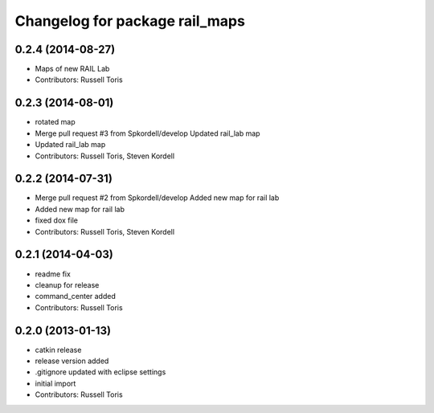 ^^^^^^^^^^^^^^^^^^^^^^^^^^^^^^^
Changelog for package rail_maps
^^^^^^^^^^^^^^^^^^^^^^^^^^^^^^^

0.2.4 (2014-08-27)
------------------
* Maps of new RAIL Lab
* Contributors: Russell Toris

0.2.3 (2014-08-01)
------------------
* rotated map
* Merge pull request #3 from Spkordell/develop
  Updated rail_lab map
* Updated rail_lab map
* Contributors: Russell Toris, Steven Kordell

0.2.2 (2014-07-31)
------------------
* Merge pull request #2 from Spkordell/develop
  Added new map for rail lab
* Added new map for rail lab
* fixed dox file
* Contributors: Russell Toris, Steven Kordell

0.2.1 (2014-04-03)
------------------
* readme fix
* cleanup for release
* command_center added
* Contributors: Russell Toris

0.2.0 (2013-01-13)
------------------
* catkin release
* release version added
* .gitignore updated with eclipse settings
* initial import
* Contributors: Russell Toris
